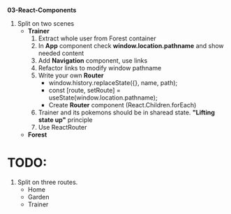 *03-React-Components* 

1. Split on two scenes
   - *Trainer*
     1) Extract whole user from Forest container
     2) In *App* component check *window.location.pathname* and show needed content
     3) Add *Navigation* component, use links
     4) Refactor links to modify window pathname
     5) Write your own *Router*
        - window.history.replaceState({}, name, path);
        - const [route, setRoute] = useState(window.location.pathname);
        - Create *Router* component (React.Children.forEach)
     6) Trainer and its pokemons should be in sharead state. *"Lifting state up"* principle
     7) Use ReactRouter
   - *Forest*

* TODO:
1. Split on three routes.
   - Home
   - Garden
   - Trainer
